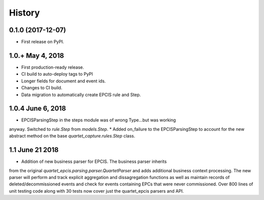.. :changelog:

History
-------

0.1.0 (2017-12-07)
++++++++++++++++++

* First release on PyPI.

1.0.+ May 4, 2018
++++++++++++++++++

* First production-ready release.
* CI build to auto-deploy tags to PyPI
* Longer fields for document and event ids.
* Changes to CI build.
* Data migration to automatically create EPCIS rule and Step.

1.0.4 June 6, 2018
++++++++++++++++++

* EPCISParsingStep in the steps module was of wrong Type...but was working
anyway.  Switched to `rule.Step` from `models.Step`.
* Added on_failure to the EPCISParsingStep to account for the new abstract
method on the base `quartet_capture.rules.Step` class.

1.1 June 21 2018
++++++++++++++++
* Addition of new business parser for EPCIS.  The business parser inherits
from the original `quartet_epcis.parsing.parser.QuartetParser` and adds
additional business context processing.  The new parser will perform and
track explicit aggregation and dissagregation functions as well as maintain
records of deleted/decommissioned events and check for events containing
EPCs that were never commissioned.  Over 800 lines of unit testing code along
with 30 tests now cover just the quartet_epcis parsers and API.
